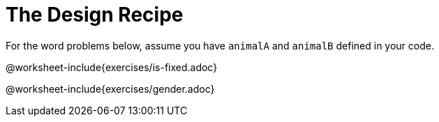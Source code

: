 = The Design Recipe

For the word problems below, assume you have `animalA` and
`animalB` defined in your code.

@worksheet-include{exercises/is-fixed.adoc}

@worksheet-include{exercises/gender.adoc}
